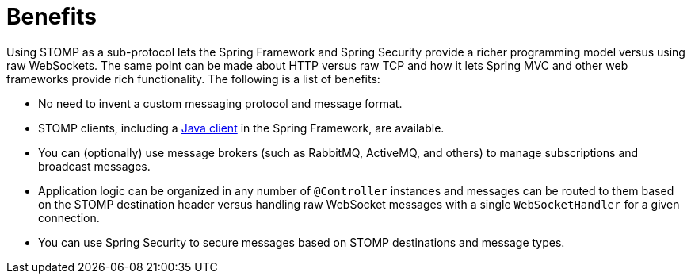 [[websocket-stomp-benefits]]
= Benefits

Using STOMP as a sub-protocol lets the Spring Framework and Spring Security
provide a richer programming model versus using raw WebSockets. The same point can be
made about HTTP versus raw TCP and how it lets Spring MVC and other web frameworks
provide rich functionality. The following is a list of benefits:

* No need to invent a custom messaging protocol and message format.
* STOMP clients, including a xref:web/websocket/stomp/client.adoc[Java client]
in the Spring Framework, are available.
* You can (optionally) use message brokers (such as RabbitMQ, ActiveMQ, and others) to
manage subscriptions and broadcast messages.
* Application logic can be organized in any number of `@Controller` instances and messages can be
routed to them based on the STOMP destination header versus handling raw WebSocket messages
with a single `WebSocketHandler` for a given connection.
* You can use Spring Security to secure messages based on STOMP destinations and message types.



